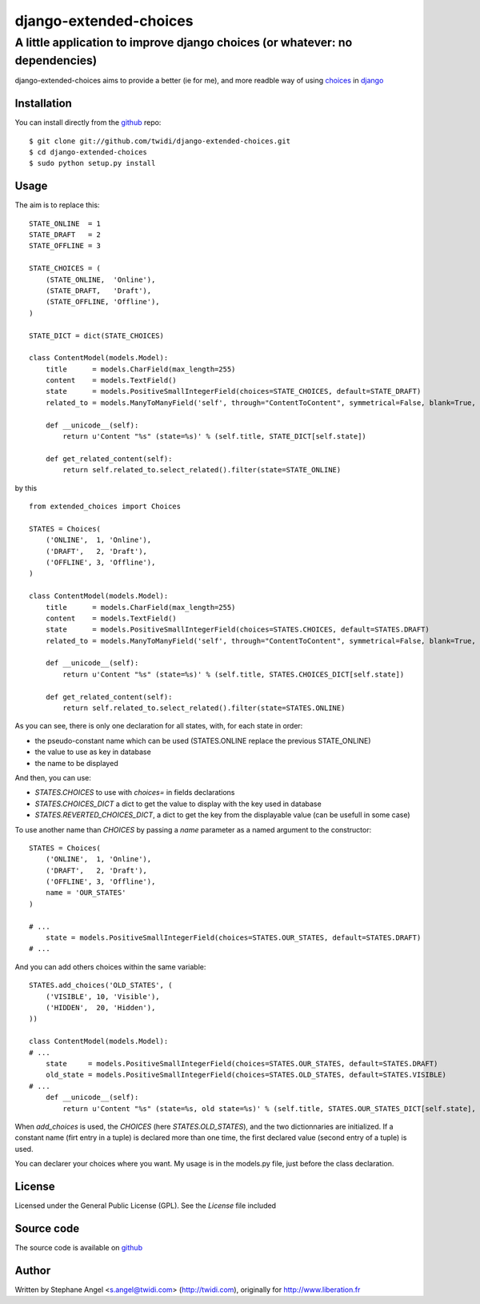django-extended-choices
=======================

A little application to improve django choices (or whatever: no dependencies)
-----------------------------------------------------------------------------

django-extended-choices aims to provide a better (ie for me), and more readble
way of using choices_ in django_

------------
Installation
------------

You can install directly from the github_ repo:

::

    $ git clone git://github.com/twidi/django-extended-choices.git
    $ cd django-extended-choices
    $ sudo python setup.py install

-----
Usage
-----

The aim is to replace this::

    STATE_ONLINE  = 1
    STATE_DRAFT   = 2
    STATE_OFFLINE = 3

    STATE_CHOICES = (
        (STATE_ONLINE,  'Online'),
        (STATE_DRAFT,   'Draft'),
        (STATE_OFFLINE, 'Offline'),
    )

    STATE_DICT = dict(STATE_CHOICES)

    class ContentModel(models.Model):
        title      = models.CharField(max_length=255)
        content    = models.TextField()
        state      = models.PositiveSmallIntegerField(choices=STATE_CHOICES, default=STATE_DRAFT)
        related_to = models.ManyToManyField('self', through="ContentToContent", symmetrical=False, blank=True, null=True)

        def __unicode__(self):
            return u'Content "%s" (state=%s)' % (self.title, STATE_DICT[self.state])

        def get_related_content(self):
            return self.related_to.select_related().filter(state=STATE_ONLINE)

by this ::

    from extended_choices import Choices

    STATES = Choices(
        ('ONLINE',  1, 'Online'),
        ('DRAFT',   2, 'Draft'),
        ('OFFLINE', 3, 'Offline'),
    )

    class ContentModel(models.Model):
        title      = models.CharField(max_length=255)
        content    = models.TextField()
        state      = models.PositiveSmallIntegerField(choices=STATES.CHOICES, default=STATES.DRAFT)
        related_to = models.ManyToManyField('self', through="ContentToContent", symmetrical=False, blank=True, null=True)

        def __unicode__(self):
            return u'Content "%s" (state=%s)' % (self.title, STATES.CHOICES_DICT[self.state])

        def get_related_content(self):
            return self.related_to.select_related().filter(state=STATES.ONLINE)

As you can see, there is only one declaration for all states, with, for each state in order:

* the pseudo-constant name which can be used (STATES.ONLINE replace the previous STATE_ONLINE)
* the value to use as key in database
* the name to be displayed

And then, you can use:

* `STATES.CHOICES` to use with `choices=` in fields declarations
* `STATES.CHOICES_DICT` a dict to get the value to display with the key used in database
* `STATES.REVERTED_CHOICES_DICT`, a dict to get the key from the displayable value (can be usefull in some case)

To use another name than `CHOICES` by passing a `name` parameter as a named argument to the constructor::

    STATES = Choices(
        ('ONLINE',  1, 'Online'),
        ('DRAFT',   2, 'Draft'),
        ('OFFLINE', 3, 'Offline'),
        name = 'OUR_STATES'
    )

    # ...
        state = models.PositiveSmallIntegerField(choices=STATES.OUR_STATES, default=STATES.DRAFT)
    # ...

And you can add others choices within the same variable::

    STATES.add_choices('OLD_STATES', (
        ('VISIBLE', 10, 'Visible'),
        ('HIDDEN',  20, 'Hidden'),
    ))

    class ContentModel(models.Model):
    # ...
        state     = models.PositiveSmallIntegerField(choices=STATES.OUR_STATES, default=STATES.DRAFT)
        old_state = models.PositiveSmallIntegerField(choices=STATES.OLD_STATES, default=STATES.VISIBLE)
    # ...
        def __unicode__(self):
            return u'Content "%s" (state=%s, old state=%s)' % (self.title, STATES.OUR_STATES_DICT[self.state], STATES.OLD_STATES[self.old_state])

When `add_choices` is used, the `CHOICES` (here `STATES.OLD_STATES`), and the two dictionnaries are initialized.
If a constant name (firt entry in a tuple)  is declared more than one time, the first declared value (second entry of a tuple) is used.

You can declarer your choices where you want. My usage is in the models.py file, just before the class declaration.

-------
License
-------

Licensed under the General Public License (GPL). See the `License` file included

-----------
Source code
-----------

The source code is available on github_

------
Author
------
Written by Stephane Angel <s.angel@twidi.com> (http://twidi.com), originally for http://www.liberation.fr

.. _choices: http://docs.djangoproject.com/en/1.3/ref/models/fields/#choices
.. _django: http://www.djangoproject.com/
.. _github: https://github.com/twidi/django-extended-choices
